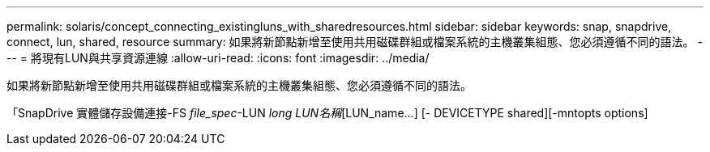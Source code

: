 ---
permalink: solaris/concept_connecting_existingluns_with_sharedresources.html 
sidebar: sidebar 
keywords: snap, snapdrive, connect, lun, shared, resource 
summary: 如果將新節點新增至使用共用磁碟群組或檔案系統的主機叢集組態、您必須遵循不同的語法。 
---
= 將現有LUN與共享資源連線
:allow-uri-read: 
:icons: font
:imagesdir: ../media/


[role="lead"]
如果將新節點新增至使用共用磁碟群組或檔案系統的主機叢集組態、您必須遵循不同的語法。

「SnapDrive 實體儲存設備連接-FS _file_spec_-LUN _long LUN名稱_[LUN_name...] [- DEVICETYPE shared][-mntopts options]
